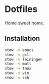 * Dotfiles
Home sweet home.

** Installation
#+BEGIN_SRC bash
stow -v emacs
stow -v git
stow -v leiningen
stow -v mutt
stow -v tmux
stow -v vim
stow -v zsh
#+END_SRC
